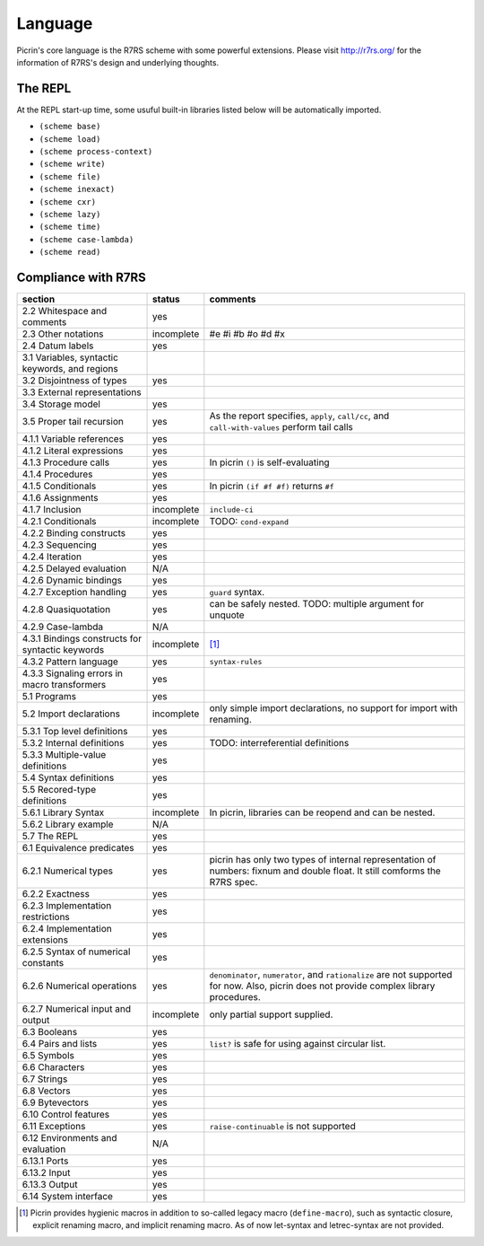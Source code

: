 Language
========

Picrin's core language is the R7RS scheme with some powerful extensions. Please visit http://r7rs.org/ for the information of R7RS's design and underlying thoughts.

The REPL
--------

At the REPL start-up time, some usuful built-in libraries listed below will be automatically imported.

- ``(scheme base)``
- ``(scheme load)``
- ``(scheme process-context)``
- ``(scheme write)``
- ``(scheme file)``
- ``(scheme inexact)``
- ``(scheme cxr)``
- ``(scheme lazy)``
- ``(scheme time)``
- ``(scheme case-lambda)``
- ``(scheme read)``

Compliance with R7RS
---------------------

================================================ ========== ==========================================================================================================================
section                                          status     comments
================================================ ========== ==========================================================================================================================
2.2 Whitespace and comments                      yes
2.3 Other notations                              incomplete #e #i #b #o #d #x
2.4 Datum labels                                 yes
3.1 Variables, syntactic keywords, and regions
3.2 Disjointness of types                        yes
3.3 External representations
3.4 Storage model                                yes
3.5 Proper tail recursion                        yes        As the report specifies, ``apply``, ``call/cc``, and ``call-with-values`` perform tail calls
4.1.1 Variable references                        yes
4.1.2 Literal expressions                        yes
4.1.3 Procedure calls                            yes        In picrin ``()`` is self-evaluating
4.1.4 Procedures                                 yes
4.1.5 Conditionals                               yes        In picrin ``(if #f #f)`` returns ``#f``
4.1.6 Assignments                                yes
4.1.7 Inclusion                                  incomplete ``include-ci``
4.2.1 Conditionals                               incomplete TODO: ``cond-expand``
4.2.2 Binding constructs                         yes
4.2.3 Sequencing                                 yes
4.2.4 Iteration                                  yes
4.2.5 Delayed evaluation                         N/A
4.2.6 Dynamic bindings                           yes
4.2.7 Exception handling                         yes        ``guard`` syntax.
4.2.8 Quasiquotation                             yes        can be safely nested. TODO: multiple argument for unquote
4.2.9 Case-lambda                                N/A
4.3.1 Bindings constructs for syntactic keywords incomplete [#]_
4.3.2 Pattern language                           yes        ``syntax-rules``
4.3.3 Signaling errors in macro transformers     yes
5.1 Programs                                     yes
5.2 Import declarations                          incomplete only simple import declarations, no support for import with renaming.
5.3.1 Top level definitions                      yes
5.3.2 Internal definitions                       yes        TODO: interreferential definitions
5.3.3 Multiple-value definitions                 yes
5.4 Syntax definitions                           yes
5.5 Recored-type definitions                     yes
5.6.1 Library Syntax                             incomplete In picrin, libraries can be reopend and can be nested.
5.6.2 Library example                            N/A
5.7 The REPL                                     yes
6.1 Equivalence predicates                       yes
6.2.1 Numerical types                            yes        picrin has only two types of internal representation of numbers: fixnum and double float. It still comforms the R7RS spec.
6.2.2 Exactness                                  yes
6.2.3 Implementation restrictions                yes
6.2.4 Implementation extensions                  yes
6.2.5 Syntax of numerical constants              yes
6.2.6 Numerical operations                       yes        ``denominator``, ``numerator``, and ``rationalize`` are not supported for now. Also, picrin does not provide complex library procedures.
6.2.7 Numerical input and output                 incomplete only partial support supplied.
6.3 Booleans                                     yes
6.4 Pairs and lists                              yes        ``list?`` is safe for using against circular list.
6.5 Symbols                                      yes
6.6 Characters                                   yes
6.7 Strings                                      yes
6.8 Vectors                                      yes
6.9 Bytevectors                                  yes
6.10  Control features                           yes
6.11 Exceptions                                  yes        ``raise-continuable`` is not supported
6.12 Environments and evaluation                 N/A
6.13.1 Ports                                     yes
6.13.2 Input                                     yes
6.13.3 Output                                    yes
6.14 System interface                            yes
================================================ ========== ==========================================================================================================================

.. [#] Picrin provides hygienic macros in addition to so-called legacy macro (``define-macro``), such as syntactic closure, explicit renaming macro, and implicit renaming macro. As of now let-syntax and letrec-syntax are not provided.
